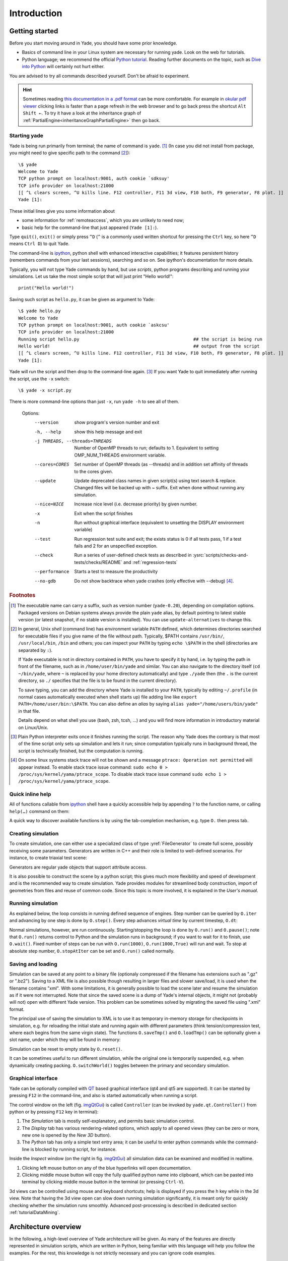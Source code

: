 .. _IntroductionStart:

###############
Introduction
###############

Getting started
===============

.. ipython::
	:suppress:

	In [1]: from yade import *

	In [7]: O.reset()

Before you start moving around in Yade, you should have some prior knowledge.

* Basics of command line in your Linux system are necessary for running yade. Look on the web for tutorials.
* Python language; we recommend the official `Python tutorial <http://docs.python.org/tutorial>`_. Reading further documents on the topic, such as `Dive into Python <http://www.diveintopython.net/>`_ will certainly not hurt either.

You are advised to try all commands described yourself. Don't be afraid to experiment.

.. hint::
	Sometimes reading `this documentation in a .pdf format <https://yade-dem.org/doc/Yade.pdf>`_ can be more comfortable. For example in `okular pdf viewer <https://okular.kde.org/>`_ clicking links is faster than a page refresh in the web browser and to go back press the shortcut ``Alt Shift ←``. To try it have a look at the inheritance graph of :ref:`PartialEngine<inheritanceGraphPartialEngine>` then go back.

Starting yade
-------------

Yade is being run primarily from terminal; the name of command is ``yade``. [#f1]_ (In case you did not install from package, you might need to give specific path to the command [#fcmd]_)::

	\$ yade
	Welcome to Yade
	TCP python prompt on localhost:9001, auth cookie `sdksuy'
	TCP info provider on localhost:21000
	[[ ^L clears screen, ^U kills line. F12 controller, F11 3d view, F10 both, F9 generator, F8 plot. ]]
	Yade [1]:

These initial lines give you some information about

* some information for :ref:`remoteaccess`, which you are unlikely to need now;
* basic help for the command-line that just appeared (``Yade [1]:``).

Type ``quit()``, ``exit()`` or simply press ``^D`` (``^`` is a commonly used written shortcut for pressing the ``Ctrl`` key, so here ``^D`` means ``Ctrl D``) to quit Yade.

The command-line is `ipython <http://ipython.scipy.org>`_, python shell with enhanced interactive capabilities; it features persistent history (remembers commands from your last sessions), searching and so on. See ipython's documentation for more details.

Typically, you will not type Yade commands by hand, but use *scripts*, python programs describing and running your simulations. Let us take the most simple script that will just print "Hello world!"::

	print("Hello world!")

Saving such script as ``hello.py``, it can be given as argument to Yade::

	\$ yade hello.py
	Welcome to Yade
	TCP python prompt on localhost:9001, auth cookie `askcsu'
	TCP info provider on localhost:21000
	Running script hello.py                                           ## the script is being run
	Hello world!                                                      ## output from the script
	[[ ^L clears screen, ^U kills line. F12 controller, F11 3d view, F10 both, F9 generator, F8 plot. ]]
	Yade [1]:

Yade will run the script and then drop to the command-line again. [#f2]_ If you want Yade to quit immediately after running the script, use the ``-x`` switch::

	\$ yade -x script.py

There is more command-line options than just ``-x``, run ``yade -h`` to see all of them.

	Options:
	  --version             show program's version number and exit
	  -h, --help            show this help message and exit
	  -j THREADS, --threads=THREADS
	                        Number of OpenMP threads to run; defaults to 1.
	                        Equivalent to setting OMP_NUM_THREADS environment
	                        variable.
	  --cores=CORES         Set number of OpenMP threads (as \-\-threads) and in
	                        addition set affinity of threads to the cores given.
	  --update              Update deprecated class names in given script(s) using
	                        text search & replace. Changed files will be backed up
	                        with ~ suffix. Exit when done without running any
	                        simulation.
	  --nice=NICE           Increase nice level (i.e. decrease priority) by given
	                        number.
	  -x                    Exit when the script finishes
	  -n                    Run without graphical interface (equivalent to
	                        unsetting the DISPLAY environment variable)
	  --test                Run regression test suite and exit; the exists status
	                        is 0 if all tests pass, 1 if a test fails and 2 for an
	                        unspecified exception.
	  --check               Run a series of user-defined check tests as described
	                        in :ysrc:`scripts/checks-and-tests/checks/README` and :ref:`regression-tests`
	  --performance
	                        Starts a test to measure the productivity
	  --no-gdb              Do not show backtrace when yade crashes (only
	                        effective with \-\-debug) [#fdbg]_.

.. comment: NOTE: I can't find a way to link to sphinx generated anchors. I feel that I've found it once, but now I added by hand the :ref:`regression-tests` label in prog.rst

.. rubric:: Footnotes

.. [#f1] The executable name can carry a suffix, such as version number (``yade-0.20``), depending on compilation options. Packaged versions on Debian systems always provide the plain ``yade`` alias, by default pointing to latest stable version (or latest snapshot, if no stable version is installed). You can use ``update-alternatives`` to change this.
.. [#fcmd] In general, Unix *shell* (command line) has environment variable ``PATH`` defined, which determines directories searched for executable files if you give name of the file without path. Typically, \$PATH contains ``/usr/bin/``, ``/usr/local/bin``, ``/bin`` and others; you can inspect your ``PATH`` by typing ``echo \$PATH`` in the shell (directories are separated by ``:``).

	If Yade executable is not in directory contained in ``PATH``, you have to specify it by hand, i.e. by typing the path in front of the filename, such as in ``/home/user/bin/yade`` and similar. You can also navigate to the directory itself (``cd ~/bin/yade``, where ``~`` is replaced by your home directory automatically) and type ``./yade`` then (the ``.`` is the current directory, so ``./`` specifies that the file is to be found in the current directory).

	To save typing, you can add the directory where Yade is installed to your ``PATH``, typically by editing ``~/.profile`` (in normal cases automatically executed when shell starts up) file adding line like ``export PATH=/home/user/bin:\$PATH``. You can also define an *alias* by saying ``alias yade="/home/users/bin/yade"`` in that file.

	Details depend on what shell you use (bash, zsh, tcsh, …) and you will find more information in introductory material on Linux/Unix.

.. [#f2] Plain Python interpreter exits once it finishes running the script. The reason why Yade does the contrary is that most of the time script only sets up simulation and lets it run; since computation typically runs in background thread, the script is technically finished, but the computation is running.

.. [#fdbg] On some linux systems stack trace will not be shown and a message ``ptrace: Operation not permitted`` will appear instead. To enable stack trace issue command: ``sudo echo 0 > /proc/sys/kernel/yama/ptrace_scope``. To disable stack trace issue command ``sudo echo 1 > /proc/sys/kernel/yama/ptrace_scope``.


Quick inline help
--------------------
All of functions callable from `ipython <http://ipython.scipy.org>`_ shell have a quickly accessible help by appending ``?`` to the function name, or calling ``help(…)`` command on them:

.. ipython::
	:okexcept:

	In [1]: O.run?
	run( (Omega)arg1 [, (int)nSteps=-1 [, (bool)wait=False]]) -> None :
	    Run the simulation. *nSteps* how many steps to run, then stop (if positive); *wait* will cause not returning to python until simulation will have stopped.
	Type:      instancemethod

	In [1]: help(O.pause)

A quick way to discover available functions is by using the tab-completion mechanism, e.g. type ``O.`` then press tab.

Creating simulation
--------------------
To create simulation, one can either use a specialized class of type :yref:`FileGenerator` to create full scene, possibly receiving some parameters. Generators are written in C++ and their role is limited to well-defined scenarios. For instance, to create triaxial test scene:

.. comment: we need to import yade to make following work. The @suppress keyword is from https://ipython.readthedocs.io/en/stable/sphinxext.html#pseudo-decorators

.. ipython::
	:okexcept:

	@suppress
	In [1]: import yade

	In [1]: TriaxialTest(numberOfGrains=200).load()

	In [1]: len(O.bodies)
	1006

Generators are regular yade objects that support attribute access.

It is also possible to construct the scene by a python script; this gives much more flexibility
and speed of development and is the recommended way to create simulation. Yade provides modules
for streamlined body construction, import of geometries from files and reuse of common code.
Since this topic is more involved, it is explained in the *User's manual*.

.. ipython::
	:suppress:

	In [7]: O.reset()


Running simulation
------------------

As explained below, the loop consists in running defined sequence of engines. Step number can be queried by ``O.iter`` and advancing by one step is done by ``O.step()``. Every step advances *virtual time* by current timestep, ``O.dt``:

.. ipython::

	In [1]: O.iter

	In [1]: O.time

	In [1]: O.dt=1e-4

	In [1]: O.step()

	In [1]: O.iter
	1

	In [1]: O.time
	1e-4

Normal simulations, however, are run continuously. Starting/stopping the loop is done by ``O.run()`` and ``O.pause()``; note that ``O.run()`` returns control to Python and the simulation runs in background; if you want to wait for it to finish, use ``O.wait()``. Fixed number of steps can be run with ``O.run(1000)``, ``O.run(1000,True)`` will run and wait. To stop at absolute step number, ``O.stopAtIter`` can be set and ``O.run()`` called normally.

.. ipython::

	In [1]: O.run()

	In [1]: O.pause()

	In [1]: O.iter
	104587

	In [1]: O.run(100000,True)

	In [1]: O.iter
	204587

	In [1]: O.stopAtIter=500000

	In [1]: O.run()

	In [1]: O.wait()

	In [1]: O.iter
	500000


Saving and loading
------------------
Simulation can be saved at any point to a binary file (optionaly compressed if the filename has extensions such as ".gz" or ".bz2").
Saving to a XML file is also possible though resulting in larger files and slower save/load, it is used when the filename contains "xml". With some limitations,
it is generally possible to load the scene later and resume the simulation as if it were not
interrupted. Note that since the saved scene is a dump of Yade's internal objects, it might not
(probably will not) open with different Yade version. This problem can be sometimes solved by migrating the saved file using ".xml" format.

.. ipython::

	In [1]: O.save('/tmp/a.yade.bz2')

	In [2]: O.reload() 

	@suppress
	In [4]: O.save('/tmp/another.yade.bz2')

	In [3]: O.load('/tmp/another.yade.bz2')

The principal use of saving the simulation to XML is to use it as temporary in-memory storage
for checkpoints in simulation, e.g. for reloading the initial state and running again with
different parameters (think tension/compression test, where each begins from the same virgin
state). The functions ``O.saveTmp()`` and ``O.loadTmp()`` can be optionally given a slot name,
under which they will be found in memory:

.. ipython::

	In [1]: O.saveTmp()

	In [1]: O.loadTmp()

	In [1]: O.saveTmp('init') ## named memory slot

	In [1]: O.loadTmp('init')

Simulation can be reset to empty state by ``O.reset()``.

It can be sometimes useful to run different simulation, while the original one is temporarily
suspended, e.g. when dynamically creating packing. ``O.switchWorld()``  toggles between the
primary and secondary simulation.


Graphical interface
--------------------
Yade can be optionally compiled with `QT <http://qt.io>`_ based graphical interface (qt4 and qt5 are supported). It can be started by pressing ``F12`` in the command-line, and also is started automatically when running a script.

.. _imgQtGui:
.. image:: fig/qt-gui.png

The control window on the left (fig. imgQtGui_) is called ``Controller`` (can be invoked by ``yade.qt.Controller()`` from python or by pressing ``F12`` key in terminal):

#. The *Simulation* tab is mostly self-explanatory, and permits basic simulation control.
#. The *Display* tab has various rendering-related options, which apply to all opened views (they can be zero or more, new one is opened by the *New 3D* button).
#. The *Python* tab has only a simple text entry area; it can be useful to enter python commands while the command-line is blocked by running script, for instance.

Inside the *Inspect* window (on the right in fig. imgQtGui_) all simulation data can be examined and modified in realtime.

#. Clicking left mouse button on any of the blue hyperlinks will open documentation.
#. Clicking middle mouse button will copy the fully qualified python name into clipboard, which can be pasted into terminal by clicking middle mouse button in the terminal (or pressing ``Ctrl-V``).

.. FIXME currently there is a maximum of only one 3D View window allowed.

3d views can be controlled using mouse and keyboard shortcuts; help is displayed if you press the ``h`` key while in the 3d view. Note that having the 3d view open can slow down running simulation significantly, it is meant only for quickly checking whether the simulation runs smoothly. Advanced post-processing is described in dedicated section :ref:`tutorialDataMining`.

.. FIXED add link to that "dedicated section", I guess it is tutorial-data-mining.html, to write that put .. _tutorialDataMining: on first line in ./doc/sphinx/tutorial-data-mining.rst

Architecture overview
======================

.. ipython::
	:suppress:

	In [12]: from yade import *

	In [1]: from yade import utils

	In [7]: O.reset()

In the following, a high-level overview of Yade architecture will be given. As many of the features are directly represented in simulation scripts, which are written in Python, being familiar with this language will help you follow the examples. For the rest, this knowledge is not strictly necessary and you can ignore code examples.

Data and functions
-------------------

To assure flexibility of software design, yade makes clear distinction of 2 families of classes: *data* components and *functional* components. The former only store data without providing functionality, while the latter define functions operating on the data. In programming, this is known as *visitor* pattern (as functional components "visit" the data, without being bound to them explicitly).

Entire simulation, i.e. both data and functions, are stored in a single ``Scene`` object. It is accessible through the :yref:`Omega` class in python (a singleton), which is by default stored in the ``O`` global variable:

.. ipython::

	Yade [1]: O.bodies       # some data components

	Yade [2]: len(O.bodies)  # there are no bodies as of yet

	Yade [3]: O.engines      # functional components, empty at the moment

Data components
^^^^^^^^^^^^^^^

Bodies
"""""""

Yade simulation (class :yref:`Scene`, but hidden inside :yref:`Omega` in Python) is represented by :yref:`Bodies<Body>`, their :yref:`Interactions<Interaction>` and resultant generalized :yref:`forces<Omega.forces>` (all stored internally in special containers).

Each :yref:`Body` comprises the following:

:ref:`Shape<inheritanceGraphShape>`
	represents particle's geometry (neutral with regards to its spatial orientation), such as :yref:`Sphere`, :yref:`Facet` or inifinite :yref:`Wall`; it usually does not change during simulation.
:ref:`Material<inheritanceGraphMaterial>`
	stores characteristics pertaining to mechanical behavior, such as Young's modulus or density, which are independent on particle's shape and dimensions; usually constant, might be shared amongst multiple bodies.
:ref:`State<inheritanceGraphState>`
	contains state variables, in particular spatial :yref:`position<State::pos>` and :yref:`orientation<State::ori>`, :yref:`linear<State::vel>` and :yref:`angular<State::angVel>` velocity; it is updated by the :yref:`integrator<NewtonIntegrator>` at every step. The derived classes would contain other information related to current state of this body, e.g. its temperature, :yref:`averaged damage<CpmState::normDmg>` or :yref:`broken links<WireState::numBrokenLinks>` between components.

:ref:`Bound<inheritanceGraphBound>`
	is used for approximate ("pass 1") contact detection; updated as necessary following body's motion. Currently, :yref:`Aabb` is used most often as :yref:`Bound`. Some bodies may have no :yref:`Bound`, in which case they are exempt from contact detection.

(In addition to these 4 components, bodies have several more minor data associated, such as :yref:`Body::id` or :yref:`Body::mask`.)

.. _img-body-classes:
.. figure:: fig/body-classes.*
	:width: 13.8cm

	Examples of concrete classes that might be used to describe a :yref:`Body`: :ref:`State<inheritanceGraphState>`, :yref:`CpmState`, :yref:`ChainedState`, :ref:`Material<inheritanceGraphMaterial>`, :yref:`ElastMat`, :yref:`FrictMat`, :yref:`FrictViscoMat`, :ref:`Shape<inheritanceGraphShape>`, :yref:`Polyhedra`, :yref:`PFacet`, :yref:`GridConnection`, :ref:`Bound<inheritanceGraphBound>`, :yref:`Aabb`.


All these four properties can be of different types, derived from their respective base types. Yade frequently makes decisions about computation based on those types: :yref:`Sphere` + :yref:`Sphere` collision has to be treated differently than :yref:`Facet` + :yref:`Sphere` collision. Objects making those decisions are called :ref:`Dispatchers<inheritanceGraphDispatcher>` and are essential to understand Yade's functioning; they are discussed below.

Explicitly assigning all 4 properties to each particle by hand would be not practical; there are utility functions defined to create them with all necessary ingredients. For example, we can create sphere particle using :yref:`yade.utils.sphere`:

.. ipython::
	
   In [3]: s=utils.sphere(center=[0,0,0],radius=1)

   In [5]: s.shape, s.state, s.mat, s.bound

   In [6]: s.state.pos

   In [7]: s.shape.radius


We see that a sphere with material of type :yref:`FrictMat` (default, unless you provide another :yref:`Material`) and bounding volume of type :yref:`Aabb` (axis-aligned bounding box) was created. Its position is at the origin and its radius is 1.0. Finally, this object can be inserted into the simulation; and we can insert yet one sphere as well.

.. ipython::

	In [1]: O.bodies.append(s)
	0

	In [2]: O.bodies.append(utils.sphere([0,0,2],.5))
	1

In each case, return value is :yref:`Body.id` of the body inserted. 

Since till now the simulation was empty, its id is 0 for the first sphere and 1 for the second one. Saving the id value is not necessary, unless you want to access this particular body later; it is remembered internally in :yref:`Body` itself. You can address bodies by their id:

.. ipython::
	:okexcept:

	In [1]: O.bodies[1].state.pos
	<Body instance at 0x92e8f60>

	In [2]: O.bodies[100]    # error because there are only two bodies
	IndexError: Body id out of range.

Adding the same body twice is, for reasons of the id uniqueness, not allowed:

.. ipython::
	:okexcept:
	
	In [1]: O.bodies.append(s)  # error because this sphere was already added

Bodies can be iterated over using standard python iteration syntax:

.. ipython::

	In [1]: for b in O.bodies:
	   ...:    print(b.id,b.shape.radius)
	   ...:
	0 1.0
	1 0.5


Interactions
"""""""""""""""

:yref:`Interactions<Interaction>` are always between pair of bodies; usually, they are created by the collider based on spatial proximity; they can, however, be created explicitly and exist independently of distance. Each interaction has 2 components:

:ref:`IGeom<inheritanceGraphIGeom>`
	holding geometrical configuration of the two particles in collision; it is updated automatically as the particles in question move and can be queried for various geometrical characteristics, such as penetration distance or shear strain.
	
	Based on combination of types of :ref:`Shapes<inheritanceGraphShape>` of the particles, there might be different storage requirements; for that reason, a number of derived classes exists, e.g. for representing geometry of contact between :yref:`Sphere+Sphere<ScGeom>`, :yref:`Cylinder+Sphere<CylScGeom>` etc. Note, however, that it is possible to represent many type of contacts with the basic sphere-sphere geometry (for instance in :yref:`Ig2_Wall_Sphere_ScGeom`).

:ref:`IPhys<inheritanceGraphIPhys>`
	representing non-geometrical features of the interaction; some are computed from :yref:`Materials<Material>` of the particles in contact using some averaging algorithm (such as contact stiffness from Young's moduli of particles), others might be internal variables like damage.


.. _img-interaction-classes:
.. figure:: fig/interaction-classes.*
	:width: 13.8cm

	Examples of concrete classes that might be used to describe an :yref:`Interaction`: :ref:`IGeom<inheritanceGraphIGeom>`, :yref:`GenericSpheresContact`, :yref:`PolyhedraGeom`, :yref:`CylScGeom`, :ref:`IPhys<inheritanceGraphIPhys>`, :yref:`NormPhys`, :yref:`NormShearPhys`, :yref:`FrictPhys`.

Suppose now interactions have been already created. We can access them by the id pair:

.. ipython::
	:okexcept:

	@suppress
	In [1]: O.engines=[InteractionLoop([Ig2_Sphere_Sphere_ScGeom()],[Ip2_FrictMat_FrictMat_FrictPhys()],[])]

	@suppress
	In [2]: utils.createInteraction(0,1);

	In [1]: O.interactions[0,1]
	<Interaction instance at 0x93f9528>

	In [2]: O.interactions[1,0]     # order of ids is not important

	In [2]: i=O.interactions[0,1]
	
	In [3]: i.id1,i.id2
	(0, 1)

	In [4]: i.geom
	<ScGeom instance at 0x9403838>

	In [5]: i.phys
	<ElasticContactInteraction instance at 0x94038d0>

	In [6]: O.interactions[100,10111]     # asking for non existing interaction throws exception
	ValueError: No such interaction


Generalized forces
""""""""""""""""""""

Generalized forces include force, torque and forced displacement and rotation; they are stored only temporariliy, during one computation step, and reset to zero afterwards. For reasons of parallel computation, they work as accumulators, i.e. only can be added to, read and reset.

.. ipython::
	:okexcept:

	Yade [1]: O.forces.f(0)

	@suppress
	Yade [2]: from yade import Vector3

	Yade [2]: O.forces.addF(0,Vector3(1,2,3))

	Yade [3]: O.forces.f(0)

	@suppress
	In [7]: O.reset()


You will only rarely modify forces from Python; it is usually done in c++ code and relevant documentation can be found in the Programmer's manual.



.. _function-components:

Function components
^^^^^^^^^^^^^^^^^^^^

In a typical DEM simulation, the following sequence is run repeatedly:

* reset forces on bodies from previous step
* approximate collision detection (pass 1)
* detect exact collisions of bodies, update interactions as necessary
* solve interactions, applying forces on bodies
* apply other external conditions (gravity, for instance).
* change position of bodies based on forces, by integrating motion equations.

.. _img-yade-iter-loop:
.. figure:: fig/yade-iter-loop.*
	:width: 15.8cm

	Typical simulation loop; each step begins at body-centered bit at 11 o'clock, continues with interaction bit, force application bit, miscellanea and ends with time update.

Each of these actions is represented by an :yref:`Engine<Engine>`, functional element of simulation. The sequence of engines is called *simulation loop*.

.. _sect-simulation-loop:

Engines
"""""""""

Simulation loop, shown at fig. img-yade-iter-loop_, can be described as follows in Python (details will be explained later); each of the ``O.engine`` items is instance of a type deriving from :yref:`Engine`:

.. code-block:: python
 
	O.engines=[
		# reset forces
		ForceResetter(),
		# approximate collision detection, create interactions
		InsertionSortCollider([Bo1_Sphere_Aabb(),Bo1_Facet_Aabb()]),
		# handle interactions
		InteractionLoop(
			[Ig2_Sphere_Sphere_ScGeom(),Ig2_Facet_Sphere_ScGeom()],
			[Ip2_FrictMat_FrictMat_FrictPhys()],
			[Law2_ScGeom_FrictPhys_CundallStrack()],
		),
		# apply other conditions
		GravityEngine(gravity=(0,0,-9.81)),
		# update positions using Newton's equations
		NewtonIntegrator()
	]

There are 3 fundamental types of Engines:

:ref:`GlobalEngines<inheritanceGraphGlobalEngine>`
	operating on the whole simulation (e.g. :yref:`ForceResetter` which zeroes forces acting on bodies or :yref:`GravityEngine` looping over all bodies and applying force based on their mass)

:ref:`PartialEngine<inheritanceGraphPartialEngine>`
	operating only on some pre-selected bodies (e.g. :yref:`ForceEngine` applying constant force to some :yref:`selected<ForceEngine::ids>` bodies)

:ref:`Dispatchers<inheritanceGraphDispatcher>`
	do not perform any computation themselves; they merely call other functions, represented by function objects, :yref:`Functors<Functor>`. Each functor is specialized, able to handle certain object types, and will be dispatched if such obejct is treated by the dispatcher. 

.. _dispatchers-and-functors:

Dispatchers and functors
"""""""""""""""""""""""""

For approximate collision detection (pass 1), we want to compute :yref:`bounds<Body::bound>` for all :yref:`bodies<Body>` in the simulation; suppose we want bound of type :yref:`axis-aligned bounding box<Aabb>`. Since the exact algorithm is different depending on particular :yref:`shape<Body::shape>`, we need to provide functors for handling all specific cases. In the ``O.engines=[…]`` declared above, the line::

	InsertionSortCollider([Bo1_Sphere_Aabb(),Bo1_Facet_Aabb()])

creates :yref:`InsertionSortCollider` (it internally uses :yref:`BoundDispatcher`, but that is a detail). It traverses all bodies and will, based on :yref:`shape<Shape>` type of each :yref:`body<Body>`, dispatch one of the functors to create/update :yref:`bound<Bound>` for that particular body. In the case shown, it has 2 functors, one handling :yref:`spheres<Sphere>`, another :yref:`facets<Facet>`. 
	
The name is composed from several parts: ``Bo`` (functor creating :yref:`Bound`), which accepts ``1`` type :yref:`Sphere` and creates an :yref:`Aabb` (axis-aligned bounding box; it is derived from :yref:`Bound`). The :yref:`Aabb` objects are used by :yref:`InsertionSortCollider` itself. All ``Bo1`` functors derive from :ref:`BoundFunctor<inheritanceGraphBoundFunctor>`.


.. _img-bound-functors:
.. figure:: fig/bound-functors.*
	:width: 12cm

	Example :ref:`bound functors<inheritanceGraphBoundFunctor>` producing :yref:`Aabb` accepting various different types, such as :yref:`Sphere`, :yref:`Facet` or :yref:`Cylinder`. In the case shown, the ``Bo1`` functors produce :yref:`Aabb` instances from single specific :yref:`Shape`, hence the number ``1`` in the functor name. Each of those functors uses specific geometry of the :ref:`Shape<inheritanceGraphShape>` i.e. position of nodes in :yref:`Facet` or :yref:`radius of sphere<Sphere::radius>` to calculate the :yref:`Aabb`.

.. comment: FIXME that link :ref:`boundfunctors` or :yref:`bound functors<BoundFunctor>` should point to the place above so that the inheritance graph is visible.

The next part, reading

.. code-block:: python

	InteractionLoop(
		[Ig2_Sphere_Sphere_ScGeom(),Ig2_Facet_Sphere_ScGeom()],
		[Ip2_FrictMat_FrictMat_FrictPhys()],
		[Law2_ScGeom_FrictPhys_CundallStrack()],
	),

hides 3 internal dispatchers within the :yref:`InteractionLoop` engine; they all operate on interactions and are, for performance reasons, put together:

:yref:`IGeomDispatcher` which uses :ref:`IGeomFunctor<inheritanceGraphIGeomFunctor>`
	uses the first set of functors (``Ig2``), which are dispatched based on combination of ``2`` :ref:`Shapes<inheritanceGraphShape>` objects. Dispatched functor resolves exact collision configuration and creates an Interaction Geometry :yref:`IGeom<Interaction::geom>` (whence ``Ig`` in the name) associated with the interaction, if there is collision. The functor might as well determine that there is no real collision even if they did overlap in the approximate collision detection (e.g. the :yref:`Aabb` did overlap, but the shapes did not). In that case the attribute :yref:`<Interaction::isReal>` is set to false and interaction is scheduled for removal.

	#. The first functor, :yref:`Ig2_Sphere_Sphere_ScGeom`, is called on interaction of 2 :yref:`Spheres<Sphere>` and creates :yref:`ScGeom` instance, if appropriate.

	#. The second functor, :yref:`Ig2_Facet_Sphere_ScGeom`, is called for interaction of :yref:`Facet` with :yref:`Sphere` and might create (again) a :yref:`ScGeom` instance.

	All ``Ig2`` functors derive from :ref:`IGeomFunctor<inheritanceGraphIGeomFunctor>` (they are documented at the same place).

.. comment: Ig2_Sphere_Sphere_ScGeom , Ig2_Wall_Sphere_ScGeom , Ig2_Sphere_PFacet_ScGridCoGeom , Ig2_Sphere_Polyhedra_ScGeom, Ig2_Wall_PFacet_ScGeom, Ig2_PFacet_PFacet_ScGeom
.. comment: Hmm, there are PFacets on the picture, but in the example above are Facets. Maybe a good occasion for the reader to notice the difference between Facet and PFacet :)

.. _img-shape-functors:
.. figure:: fig/shape-functors.*
	:width: 16cm

	Example :ref:`interaction geometry functors<inheritanceGraphIGeomFunctor>` producing :yref:`ScGeom` or :yref:`ScGridCoGeom` accepting two various different types (hence ``2`` in their name ``Ig2``), such as :yref:`Sphere`, :yref:`Wall` or :yref:`PFacet`. Each of those functors uses specific geometry of the :yref:`Shape` i.e. position of nodes in :yref:`PFacet` or :yref:`radius of sphere<Sphere::radius>` to calculate the :yref:`interaction geometry<IGeom>`.

.. comment: FIXME: I don't know how to link to html/yade.wrapper.html#iphysfunctor , the :yref:`IGeomFunctor` html/yade.wrapper.html#yade.wrapper.IGeomFunctor


:yref:`IPhysDispatcher` which uses :ref:`IPhysFunctor<inheritanceGraphIPhysFunctor>`
	dispatches to the second set of functors based on combination of ``2`` :ref:`Materials<inheritanceGraphMaterial>`; these functors return return :yref:`IPhys` instance (the ``Ip`` prefix). In our case, there is only 1 functor used, :yref:`Ip2_FrictMat_FrictMat_FrictPhys`, which create :yref:`FrictPhys` from 2 :yref:`FrictMat's<FrictMat>`.
	
	``Ip2`` functors are derived from :ref:`IPhysFunctor<inheritanceGraphIPhysFunctor>`.


.. _img-phys-functors:
.. figure:: fig/phys-functors.*
	:width: 16cm

	Example :ref:`interaction physics functors<inheritanceGraphIPhysFunctor>` (:yref:`Ip2_FrictMat_CpmMat_FrictPhys`, :yref:`Ip2_FrictMat_FrictMat_FrictPhys` and :yref:`Ip2_FrictMat_FrictViscoMat_FrictViscoPhys`) producing :yref:`FrictPhys` or :yref:`FrictViscoPhys` accepting two various different types of :yref:`Material` (hence ``Ip2``), such as :yref:`CpmMat`, :yref:`FrictMat` or :yref:`FrictViscoMat`.



:yref:`LawDispatcher` which uses :ref:`LawFunctor<inheritanceGraphLawFunctor>`
	dispatches to the third set of functors, based on combinations of :ref:`IGeom<inheritanceGraphIGeom>` and :ref:`IPhys<inheritanceGraphIPhys>` (wherefore ``2`` in their name again) of each particular interaction, created by preceding functors. The ``Law2`` functors represent constitutive law; they resolve the interaction by computing forces on the interacting bodies (repulsion, attraction, shear forces, …) or otherwise update interaction state variables.

	``Law2`` functors all inherit from :ref:`LawFunctor<inheritanceGraphLawFunctor>`.

.. _img-law-functors:
.. figure:: fig/law-functors.*
	:width: 16cm

	Example :ref:`LawFunctors<inheritanceGraphLawFunctor>` (:yref:`Law2_CylScGeom_FrictPhys_CundallStrack`, :yref:`Law2_ScGeom_FrictPhys_CundallStrack` and :yref:`Law2_ScGridCoGeom_FrictPhys_CundallStrack`) each of them performing calcuation of forces according to selected constitutive law.


There is chain of types produced by earlier functors and accepted by later ones; the user is responsible to satisfy type requirement (see img. img-dispatch-loop_). An exception (with explanation) is raised in the contrary case.

.. _img-dispatch-loop:
.. figure:: fig/dispatch-loop.*
	:width: 14.5cm

	Chain of functors producing and accepting certain types. In the case shown, the ``Ig2`` functors produce :yref:`ScGeom` instances from all handled :ref:`Shapes<inheritanceGraphShape>` combinations; the ``Ig2`` functor produces :yref:`FrictMat`. The constitutive law functor ``Law2`` accepts the combination of types produced. Note that the types are stated in the functor's class names.

.. note::
	When Yade starts, O.engines is filled with a reasonable :ysrc:`default list<py/__init__.py.in#L94>`, so that it is not strictly necessary to redefine it when trying simple things. The default scene will handle spheres, boxes, and facets with :yref:`frictional<FrictMat>` properties correctly, and adjusts the timestep dynamically. You can find an example in :ysrc:`examples/simple-scene/simple-scene-default-engines.py`.
